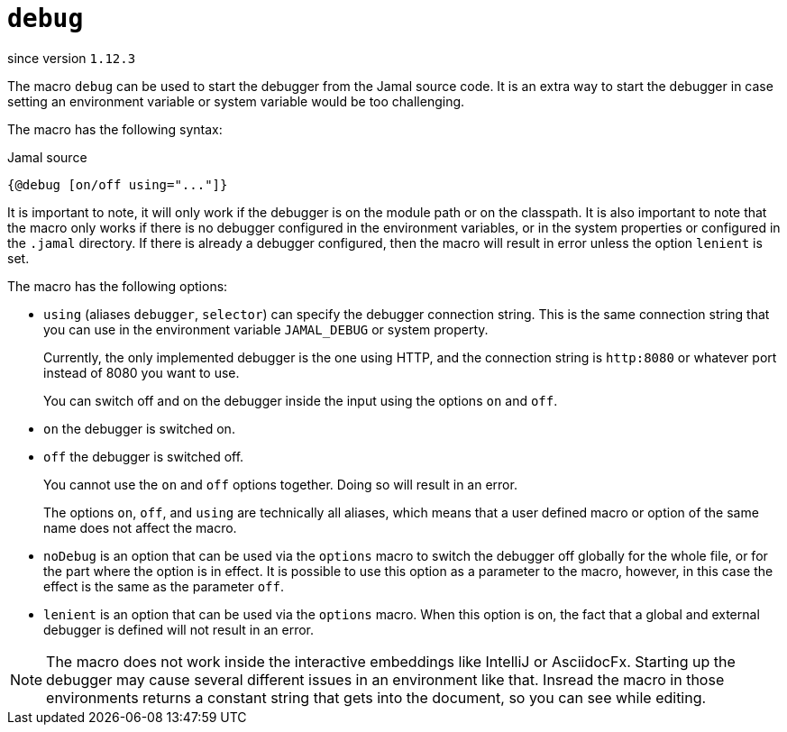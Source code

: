 
= `debug`

since version `1.12.3`




The macro `debug` can be used to start the debugger from the Jamal source code.
It is an extra way to start the debugger in case setting an environment variable or system variable would be too challenging.

The macro has the following syntax:

.Jamal source
[source]
----
{@debug [on/off using="..."]}
----

It is important to note, it will only work if the debugger is on the module path or on the classpath.
It is also important to note that the macro only works if there is no debugger configured in the environment variables, or in the system properties or configured in the `.jamal` directory.
If there is already a debugger configured, then the macro will result in error unless the option `lenient` is set.

The macro has the following options:


* `using` (aliases `debugger`, `selector`) can specify the debugger connection string.
This is the same connection string that you can use in the environment variable `JAMAL_DEBUG` or system property.

+
Currently, the only implemented debugger is the one using HTTP, and the connection string is `http:8080` or whatever port instead of 8080 you want to use.

+
You can switch off and on the debugger inside the input using the options `on` and `off`.

* `on` the debugger is switched on.
* `off` the debugger is switched off.

+
You cannot use the `on` and `off` options together.
Doing so will result in an error.

+
The options `on`, `off`, and `using` are technically all aliases, which means that a user defined macro or option of the same name does not affect the macro.

* `noDebug` is an option that can be used via the `options` macro to switch the debugger off globally for the whole file, or for the part where the option is in effect.
It is possible to use this option as a parameter to the macro, however, in this case the effect is the same as the parameter `off`.

* `lenient` is an option that can be used via the `options` macro.
When this option is on, the fact that a global and external debugger is defined will not result in an error.

NOTE: The macro does not work inside the interactive embeddings like IntelliJ or AsciidocFx.
Starting up the debugger may cause several different issues in an environment like that.
Insread the macro in those environments returns a constant string that gets into the document, so you can see while editing.